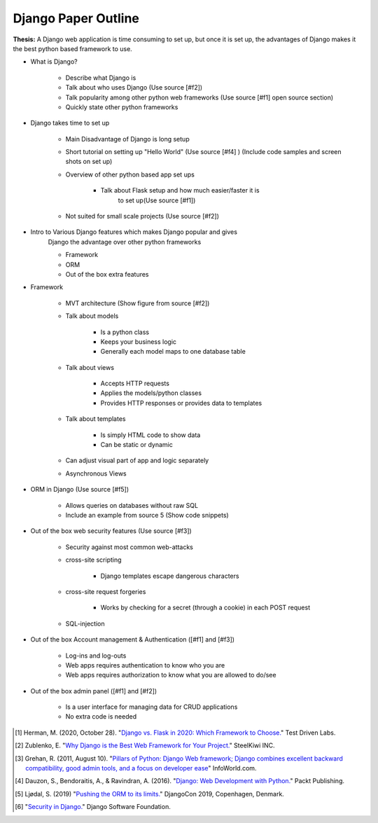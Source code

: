 Django Paper Outline
====================

**Thesis:** A Django web application is time consuming to set up, but once it is
set up, the advantages of Django makes it the best python based framework to use.

* What is Django?

    * Describe what Django is
    * Talk about who uses Django (Use source [#f2])
    * Talk popularity among other python web frameworks
      (Use source [#f1] open source section)
    * Quickly state other python frameworks

* Django takes time to set up

    * Main Disadvantage of Django is long setup
    * Short tutorial on setting up "Hello World" (Use source [#f4] )
      (Include code samples and screen shots on set up)
    * Overview of other python based app set ups

        * Talk about Flask setup and how much easier/faster it is
            to set up(Use source [#f1])

    * Not suited for small scale projects (Use source [#f2])

* Intro to Various Django features which makes Django popular and gives
    Django the advantage over other python frameworks

    * Framework
    * ORM
    * Out of the box extra features

* Framework

    * MVT architecture (Show figure from source [#f2])
    * Talk about models

        * Is a python class
        * Keeps your business logic
        * Generally each model maps to one database table

    * Talk about views

        * Accepts HTTP requests
        * Applies the models/python classes
        * Provides HTTP responses or provides data to templates

    * Talk about templates

        * Is simply HTML code to show data
        * Can be static or dynamic

    * Can adjust visual part of app and logic separately
    * Asynchronous Views

* ORM in Django (Use source [#f5])

    * Allows queries on databases without raw SQL
    * Include an example from source 5 (Show code snippets)

* Out of the box web security features (Use source [#f3])

    * Security against most common web-attacks
    * cross-site scripting

        * Django templates escape dangerous characters

    * cross-site request forgeries

        * Works by checking for a secret (through a cookie) in each POST request

    * SQL-injection


* Out of the box Account management & Authentication ([#f1] and [#f3])

    * Log-ins and log-outs
    * Web apps requires authentication to know who you are
    * Web apps requires authorization to know what you are allowed to do/see

* Out of the box admin panel ([#f1] and [#f2])

    * Is a user interface for managing data for CRUD applications
    * No extra code is needed


.. [#f1] Herman, M. (2020, October 28). "`Django vs. Flask in 2020: Which Framework to Choose. <https://testdriven.io/blog/django-vs-flask/>`_" Test Driven Labs.
.. [#f2] Zublenko, E. "`Why Django is the Best Web Framework for Your Project. <https://steelkiwi.com/blog/why-django-best-web-framework-your-project/>`_" SteelKiwi INC.
.. [#f3] Grehan, R. (2011, August 10). "`Pillars of Python: Django Web framework; Django combines excellent backward compatibility, good admin tools, and a focus on developer ease <https://link.gale.com/apps/doc/A263931054/GPS?u=simpsoncoll&sid=GPS&xid=22b37d98>`_" InfoWorld.com.
.. [#f4] Dauzon, S., Bendoraitis, A., & Ravindran, A. (2016). "`Django: Web Development with Python. <https://search.ebscohost.com/login.aspx?direct=true&AuthType=ip,url,uid,cookie&db=e000xna&AN=1345264&site=ehost-live&scope=site>`_" Packt Publishing.
.. [#f5] Ljødal, S. (2019) "`Pushing the ORM to its limits. <https://2019.djangocon.eu/talks/pushing-the-orm-to-its-limits/>`_" DjangoCon 2019, Copenhagen, Denmark.
.. [#f6] "`Security in Django. <https://docs.djangoproject.com/en/2.2/topics/security/>`_" Django Software Foundation.